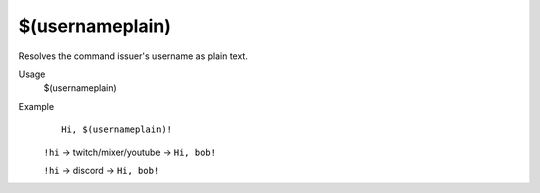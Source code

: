 $(usernameplain)
================

Resolves the command issuer's username as plain text.

Usage
    $(usernameplain)

Example
    ::

        Hi, $(usernameplain)!

    ``!hi`` -> twitch/mixer/youtube -> ``Hi, bob!``

    ``!hi`` -> discord -> ``Hi, bob!``

